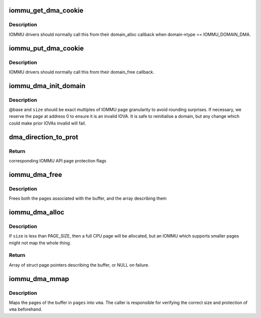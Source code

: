 .. -*- coding: utf-8; mode: rst -*-
.. src-file: drivers/iommu/dma-iommu.c

.. _`iommu_get_dma_cookie`:

iommu_get_dma_cookie
====================

.. c:function:: int iommu_get_dma_cookie(struct iommu_domain *domain)

    Acquire DMA-API resources for a domain

    :param struct iommu_domain \*domain:
        IOMMU domain to prepare for DMA-API usage

.. _`iommu_get_dma_cookie.description`:

Description
-----------

IOMMU drivers should normally call this from their domain_alloc
callback when domain->type == IOMMU_DOMAIN_DMA.

.. _`iommu_put_dma_cookie`:

iommu_put_dma_cookie
====================

.. c:function:: void iommu_put_dma_cookie(struct iommu_domain *domain)

    Release a domain's DMA mapping resources

    :param struct iommu_domain \*domain:
        IOMMU domain previously prepared by \ :c:func:`iommu_get_dma_cookie`\ 

.. _`iommu_put_dma_cookie.description`:

Description
-----------

IOMMU drivers should normally call this from their domain_free callback.

.. _`iommu_dma_init_domain`:

iommu_dma_init_domain
=====================

.. c:function:: int iommu_dma_init_domain(struct iommu_domain *domain, dma_addr_t base, u64 size, struct device *dev)

    Initialise a DMA mapping domain

    :param struct iommu_domain \*domain:
        IOMMU domain previously prepared by \ :c:func:`iommu_get_dma_cookie`\ 

    :param dma_addr_t base:
        IOVA at which the mappable address space starts

    :param u64 size:
        Size of IOVA space

    :param struct device \*dev:
        Device the domain is being initialised for

.. _`iommu_dma_init_domain.description`:

Description
-----------

@base and \ ``size``\  should be exact multiples of IOMMU page granularity to
avoid rounding surprises. If necessary, we reserve the page at address 0
to ensure it is an invalid IOVA. It is safe to reinitialise a domain, but
any change which could make prior IOVAs invalid will fail.

.. _`dma_direction_to_prot`:

dma_direction_to_prot
=====================

.. c:function:: int dma_direction_to_prot(enum dma_data_direction dir, bool coherent)

    Translate DMA API directions to IOMMU API page flags

    :param enum dma_data_direction dir:
        Direction of DMA transfer

    :param bool coherent:
        Is the DMA master cache-coherent?

.. _`dma_direction_to_prot.return`:

Return
------

corresponding IOMMU API page protection flags

.. _`iommu_dma_free`:

iommu_dma_free
==============

.. c:function:: void iommu_dma_free(struct device *dev, struct page **pages, size_t size, dma_addr_t *handle)

    Free a buffer allocated by \ :c:func:`iommu_dma_alloc`\ 

    :param struct device \*dev:
        Device which owns this buffer

    :param struct page \*\*pages:
        Array of buffer pages as returned by \ :c:func:`iommu_dma_alloc`\ 

    :param size_t size:
        Size of buffer in bytes

    :param dma_addr_t \*handle:
        DMA address of buffer

.. _`iommu_dma_free.description`:

Description
-----------

Frees both the pages associated with the buffer, and the array
describing them

.. _`iommu_dma_alloc`:

iommu_dma_alloc
===============

.. c:function:: struct page **iommu_dma_alloc(struct device *dev, size_t size, gfp_t gfp, unsigned long attrs, int prot, dma_addr_t *handle, void (*flush_page)(struct device *, const void *, phys_addr_t))

    Allocate and map a buffer contiguous in IOVA space

    :param struct device \*dev:
        Device to allocate memory for. Must be a real device
        attached to an iommu_dma_domain

    :param size_t size:
        Size of buffer in bytes

    :param gfp_t gfp:
        Allocation flags

    :param unsigned long attrs:
        DMA attributes for this allocation

    :param int prot:
        IOMMU mapping flags

    :param dma_addr_t \*handle:
        Out argument for allocated DMA handle

    :param void (\*flush_page)(struct device \*, const void \*, phys_addr_t):
        Arch callback which must ensure PAGE_SIZE bytes from the
        given VA/PA are visible to the given non-coherent device.

.. _`iommu_dma_alloc.description`:

Description
-----------

If \ ``size``\  is less than PAGE_SIZE, then a full CPU page will be allocated,
but an IOMMU which supports smaller pages might not map the whole thing.

.. _`iommu_dma_alloc.return`:

Return
------

Array of struct page pointers describing the buffer,
or NULL on failure.

.. _`iommu_dma_mmap`:

iommu_dma_mmap
==============

.. c:function:: int iommu_dma_mmap(struct page **pages, size_t size, struct vm_area_struct *vma)

    Map a buffer into provided user VMA

    :param struct page \*\*pages:
        Array representing buffer from \ :c:func:`iommu_dma_alloc`\ 

    :param size_t size:
        Size of buffer in bytes

    :param struct vm_area_struct \*vma:
        VMA describing requested userspace mapping

.. _`iommu_dma_mmap.description`:

Description
-----------

Maps the pages of the buffer in \ ``pages``\  into \ ``vma``\ . The caller is responsible
for verifying the correct size and protection of \ ``vma``\  beforehand.

.. This file was automatic generated / don't edit.

